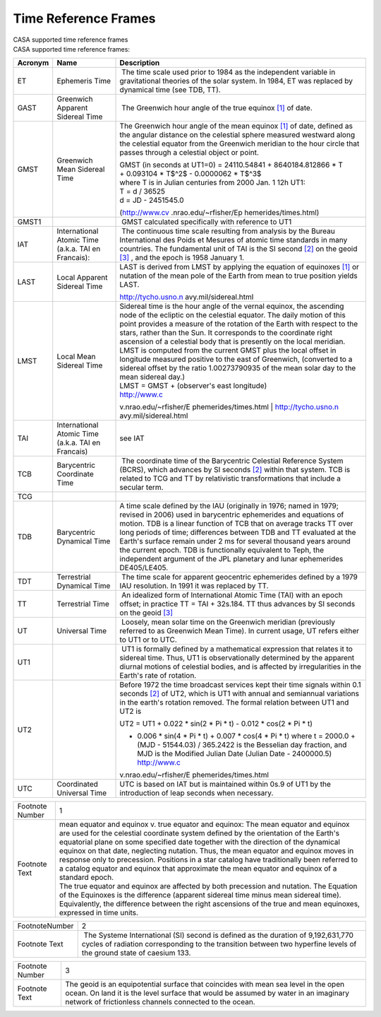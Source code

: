 .. container::
   :name: viewlet-above-content-title

Time Reference Frames
=====================

.. container::
   :name: viewlet-below-content-title

.. container:: documentDescription description

   CASA supported time reference frames

.. container:: section
   :name: viewlet-above-content-body

.. container:: section
   :name: content-core

   .. container::
      :name: parent-fieldname-text

      CASA supported time reference frames: 

       

      +-----------------------+-----------------------+-----------------------+
      | Acronym               | Name                  | Description           |
      +=======================+=======================+=======================+
      | ET                    | Ephemeris Time        |  The time scale used  |
      |                       |                       | prior to 1984 as the  |
      |                       |                       | independent variable  |
      |                       |                       | in gravitational      |
      |                       |                       | theories of the solar |
      |                       |                       | system. In 1984, ET   |
      |                       |                       | was replaced by       |
      |                       |                       | dynamical time (see   |
      |                       |                       | TDB, TT).             |
      +-----------------------+-----------------------+-----------------------+
      | GAST                  | Greenwich Apparent    |  The Greenwich hour   |
      |                       | Sidereal Time         | angle of the true     |
      |                       |                       | equinox `[1] <#fn>`__ |
      |                       |                       | of date.              |
      +-----------------------+-----------------------+-----------------------+
      | GMST                  | Greenwich Mean        | The Greenwich hour    |
      |                       | Sidereal Time         | angle of the mean     |
      |                       |                       | equinox `[1] <#fn>`__ |
      |                       |                       | of date, defined as   |
      |                       |                       | the angular distance  |
      |                       |                       | on the celestial      |
      |                       |                       | sphere measured       |
      |                       |                       | westward along the    |
      |                       |                       | celestial equator     |
      |                       |                       | from the Greenwich    |
      |                       |                       | meridian to the hour  |
      |                       |                       | circle that passes    |
      |                       |                       | through a celestial   |
      |                       |                       | object or point.      |
      |                       |                       |                       |
      |                       |                       | | GMST (in seconds at |
      |                       |                       |   UT1=0) =            |
      |                       |                       |   24110.54841 +       |
      |                       |                       |   8640184.812866 \* T |
      |                       |                       | | + 0.093104 \* T$^2$ |
      |                       |                       |   - 0.0000062 \*      |
      |                       |                       |   T$^3$               |
      |                       |                       | | where T is in       |
      |                       |                       |   Julian centuries    |
      |                       |                       |   from 2000 Jan. 1    |
      |                       |                       |   12h UT1:            |
      |                       |                       | | T = d / 36525       |
      |                       |                       | | d = JD - 2451545.0  |
      |                       |                       |                       |
      |                       |                       | (http://www.cv        |
      |                       |                       | .nrao.edu/~rfisher/Ep |
      |                       |                       | hemerides/times.html) |
      +-----------------------+-----------------------+-----------------------+
      | GMST1                 |                       |  GMST calculated      |
      |                       |                       | specifically with     |
      |                       |                       | reference to UT1      |
      +-----------------------+-----------------------+-----------------------+
      | IAT                   | International Atomic  |  The continuous time  |
      |                       | Time (a.k.a. TAI en   | scale resulting from  |
      |                       | Francais):            | analysis by the       |
      |                       |                       | Bureau International  |
      |                       |                       | des Poids et Mesures  |
      |                       |                       | of atomic time        |
      |                       |                       | standards in many     |
      |                       |                       | countries. The        |
      |                       |                       | fundamental unit of   |
      |                       |                       | TAI is the SI second  |
      |                       |                       | `[2] <#fn>`__ on the  |
      |                       |                       | geoid `[3] <#fn>`__ , |
      |                       |                       | and the epoch is 1958 |
      |                       |                       | January 1.            |
      +-----------------------+-----------------------+-----------------------+
      | LAST                  | Local Apparent        | LAST is derived from  |
      |                       | Sidereal Time         | LMST by applying the  |
      |                       |                       | equation of equinoxes |
      |                       |                       | `[1] <#fn>`__ or      |
      |                       |                       | nutation of the mean  |
      |                       |                       | pole of the Earth     |
      |                       |                       | from mean to true     |
      |                       |                       | position yields LAST. |
      |                       |                       |                       |
      |                       |                       | http://tycho.usno.n   |
      |                       |                       | avy.mil/sidereal.html |
      +-----------------------+-----------------------+-----------------------+
      | LMST                  | Local Mean Sidereal   | | Sidereal time is    |
      |                       | Time                  |   the hour angle of   |
      |                       |                       |   the vernal equinox, |
      |                       |                       |   the ascending node  |
      |                       |                       |   of the ecliptic on  |
      |                       |                       |   the celestial       |
      |                       |                       |   equator. The daily  |
      |                       |                       |   motion of this      |
      |                       |                       |   point provides a    |
      |                       |                       |   measure of the      |
      |                       |                       |   rotation of the     |
      |                       |                       |   Earth with respect  |
      |                       |                       |   to the stars,       |
      |                       |                       |   rather than the     |
      |                       |                       |   Sun. It corresponds |
      |                       |                       |   to the coordinate   |
      |                       |                       |   right ascension of  |
      |                       |                       |   a celestial body    |
      |                       |                       |   that is presently   |
      |                       |                       |   on the local        |
      |                       |                       |   meridian.           |
      |                       |                       | | LMST is computed    |
      |                       |                       |   from the current    |
      |                       |                       |   GMST plus the local |
      |                       |                       |   offset in longitude |
      |                       |                       |   measured positive   |
      |                       |                       |   to the east of      |
      |                       |                       |   Greenwich,          |
      |                       |                       |   (converted to a     |
      |                       |                       |   sidereal offset by  |
      |                       |                       |   the ratio           |
      |                       |                       |   1.00273790935 of    |
      |                       |                       |   the mean solar day  |
      |                       |                       |   to the mean         |
      |                       |                       |   sidereal day.)      |
      |                       |                       | | LMST = GMST +       |
      |                       |                       |   (observer's east    |
      |                       |                       |   longitude)          |
      |                       |                       |                       |
      |                       |                       | | http://www.c        |
      |                       |                       | v.nrao.edu/~rfisher/E |
      |                       |                       | phemerides/times.html |
      |                       |                       | | http://tycho.usno.n |
      |                       |                       | avy.mil/sidereal.html |
      +-----------------------+-----------------------+-----------------------+
      | TAI                   | International Atomic  | see IAT               |
      |                       | Time (a.k.a. TAI en   |                       |
      |                       | Francais)             |                       |
      +-----------------------+-----------------------+-----------------------+
      | TCB                   | Barycentric           |  The coordinate time  |
      |                       | Coordinate Time       | of the Barycentric    |
      |                       |                       | Celestial Reference   |
      |                       |                       | System (BCRS), which  |
      |                       |                       | advances by SI        |
      |                       |                       | seconds `[2] <#fn>`__ |
      |                       |                       | within that system.   |
      |                       |                       | TCB is related to TCG |
      |                       |                       | and TT by             |
      |                       |                       | relativistic          |
      |                       |                       | transformations that  |
      |                       |                       | include a secular     |
      |                       |                       | term.                 |
      +-----------------------+-----------------------+-----------------------+
      | TCG                   |                       |                       |
      +-----------------------+-----------------------+-----------------------+
      | TDB                   | Barycentric Dynamical | A time scale defined  |
      |                       | Time                  | by the IAU            |
      |                       |                       | (originally in 1976;  |
      |                       |                       | named in 1979;        |
      |                       |                       | revised in 2006) used |
      |                       |                       | in barycentric        |
      |                       |                       | ephemerides and       |
      |                       |                       | equations of motion.  |
      |                       |                       | TDB is a linear       |
      |                       |                       | function of TCB that  |
      |                       |                       | on average tracks TT  |
      |                       |                       | over long periods of  |
      |                       |                       | time; differences     |
      |                       |                       | between TDB and TT    |
      |                       |                       | evaluated at the      |
      |                       |                       | Earth's surface       |
      |                       |                       | remain under 2 ms for |
      |                       |                       | several thousand      |
      |                       |                       | years around the      |
      |                       |                       | current epoch. TDB is |
      |                       |                       | functionally          |
      |                       |                       | equivalent to Teph,   |
      |                       |                       | the independent       |
      |                       |                       | argument of the JPL   |
      |                       |                       | planetary and lunar   |
      |                       |                       | ephemerides           |
      |                       |                       | DE405/LE405.          |
      +-----------------------+-----------------------+-----------------------+
      | TDT                   | Terrestrial Dynamical |  The time scale for   |
      |                       | Time                  | apparent geocentric   |
      |                       |                       | ephemerides defined   |
      |                       |                       | by a 1979 IAU         |
      |                       |                       | resolution. In 1991   |
      |                       |                       | it was replaced by    |
      |                       |                       | TT.                   |
      +-----------------------+-----------------------+-----------------------+
      | TT                    | Terrestrial Time      |  An idealized form of |
      |                       |                       | International Atomic  |
      |                       |                       | Time (TAI) with an    |
      |                       |                       | epoch offset; in      |
      |                       |                       | practice TT = TAI +   |
      |                       |                       | 32s.184. TT thus      |
      |                       |                       | advances by SI        |
      |                       |                       | seconds on the geoid  |
      |                       |                       | `[3] <#fn>`__         |
      +-----------------------+-----------------------+-----------------------+
      | UT                    | Universal Time        |  Loosely, mean solar  |
      |                       |                       | time on the Greenwich |
      |                       |                       | meridian (previously  |
      |                       |                       | referred to as        |
      |                       |                       | Greenwich Mean Time). |
      |                       |                       | In current usage, UT  |
      |                       |                       | refers either to UT1  |
      |                       |                       | or to UTC.            |
      +-----------------------+-----------------------+-----------------------+
      | UT1                   |                       |  UT1 is formally      |
      |                       |                       | defined by a          |
      |                       |                       | mathematical          |
      |                       |                       | expression that       |
      |                       |                       | relates it to         |
      |                       |                       | sidereal time. Thus,  |
      |                       |                       | UT1 is                |
      |                       |                       | observationally       |
      |                       |                       | determined by the     |
      |                       |                       | apparent diurnal      |
      |                       |                       | motions of celestial  |
      |                       |                       | bodies, and is        |
      |                       |                       | affected by           |
      |                       |                       | irregularities in the |
      |                       |                       | Earth's rate of       |
      |                       |                       | rotation.             |
      +-----------------------+-----------------------+-----------------------+
      | UT2                   |                       |                       |
      |                       |                       | Before 1972 the time  |
      |                       |                       | broadcast services    |
      |                       |                       | kept their time       |
      |                       |                       | signals within 0.1    |
      |                       |                       | seconds `[2] <#fn>`__ |
      |                       |                       | of UT2, which is UT1  |
      |                       |                       | with annual and       |
      |                       |                       | semiannual variations |
      |                       |                       | in the earth's        |
      |                       |                       | rotation removed. The |
      |                       |                       | formal relation       |
      |                       |                       | between UT1 and UT2   |
      |                       |                       | is                    |
      |                       |                       |                       |
      |                       |                       | UT2 = UT1 + 0.022 \*  |
      |                       |                       | sin(2 \* Pi \* t) -   |
      |                       |                       | 0.012 \* cos(2 \* Pi  |
      |                       |                       | \* t)                 |
      |                       |                       |                       |
      |                       |                       | -  0.006 \* sin(4 \*  |
      |                       |                       |    Pi \* t) + 0.007   |
      |                       |                       |    \* cos(4 \* Pi \*  |
      |                       |                       |    t)                 |
      |                       |                       |    where              |
      |                       |                       |    t = 2000.0 + (MJD  |
      |                       |                       |    - 51544.03) /      |
      |                       |                       |    365.2422           |
      |                       |                       |    is the Besselian   |
      |                       |                       |    day fraction, and  |
      |                       |                       |    MJD is the         |
      |                       |                       |    Modified Julian    |
      |                       |                       |    Date (Julian Date  |
      |                       |                       |    - 2400000.5)       |
      |                       |                       |    http://www.c       |
      |                       |                       | v.nrao.edu/~rfisher/E |
      |                       |                       | phemerides/times.html |
      +-----------------------+-----------------------+-----------------------+
      | UTC                   | Coordinated Universal | UTC is based on IAT   |
      |                       | Time                  | but is maintained     |
      |                       |                       | within 0s.9 of UT1 by |
      |                       |                       | the introduction of   |
      |                       |                       | leap seconds when     |
      |                       |                       | necessary.            |
      +-----------------------+-----------------------+-----------------------+

      +-----------------------------------+-----------------------------------+
      | Footnote Number                   | 1                                 |
      +-----------------------------------+-----------------------------------+
      | Footnote Text                     | | mean equator and equinox v.     |
      |                                   |   true equator and equinox: The   |
      |                                   |   mean equator and equinox are    |
      |                                   |   used for the celestial          |
      |                                   |   coordinate system defined by    |
      |                                   |   the orientation of the Earth's  |
      |                                   |   equatorial plane on some        |
      |                                   |   specified date together with    |
      |                                   |   the direction of the dynamical  |
      |                                   |   equinox on that date,           |
      |                                   |   neglecting nutation. Thus, the  |
      |                                   |   mean equator and equinox moves  |
      |                                   |   in response only to precession. |
      |                                   |   Positions in a star catalog     |
      |                                   |   have traditionally been         |
      |                                   |   referred to a catalog equator   |
      |                                   |   and equinox that approximate    |
      |                                   |   the mean equator and equinox of |
      |                                   |   a standard epoch.               |
      |                                   | | The true equator and equinox    |
      |                                   |   are affected by both precession |
      |                                   |   and nutation. The Equation of   |
      |                                   |   the Equinoxes is the difference |
      |                                   |   (apparent sidereal time minus   |
      |                                   |   mean sidereal time).            |
      |                                   |   Equivalently, the difference    |
      |                                   |   between the right ascensions of |
      |                                   |   the true and mean equinoxes,    |
      |                                   |   expressed in time units.        |
      |                                   |                                   |
      |                                   |                                   |
      |                                   |                                   |
      |                                   |                                   |
      |                                   |                                   |
      |                                   |                                   |
      +-----------------------------------+-----------------------------------+

      +-----------------------------------+-----------------------------------+
      | FootnoteNumber                    | 2                                 |
      +-----------------------------------+-----------------------------------+
      | Footnote Text                     |  The Systeme International (SI)   |
      |                                   | second is defined as the duration |
      |                                   | of 9,192,631,770 cycles of        |
      |                                   | radiation corresponding to the    |
      |                                   | transition between two hyperfine  |
      |                                   | levels of the ground state of     |
      |                                   | caesium 133.                      |
      |                                   |                                   |
      |                                   |                                   |
      +-----------------------------------+-----------------------------------+

      +-----------------------------------+-----------------------------------+
      | Footnote Number                   | 3                                 |
      +-----------------------------------+-----------------------------------+
      | Footnote Text                     | The geoid is an equipotential     |
      |                                   | surface that coincides with mean  |
      |                                   | sea level in the open ocean. On   |
      |                                   | land it is the level surface that |
      |                                   | would be assumed by water in an   |
      |                                   | imaginary network of frictionless |
      |                                   | channels connected to the ocean.  |
      |                                   |                                   |
      |                                   |                                   |
      |                                   |                                   |
      |                                   |                                   |
      +-----------------------------------+-----------------------------------+

.. container:: section
   :name: viewlet-below-content-body
